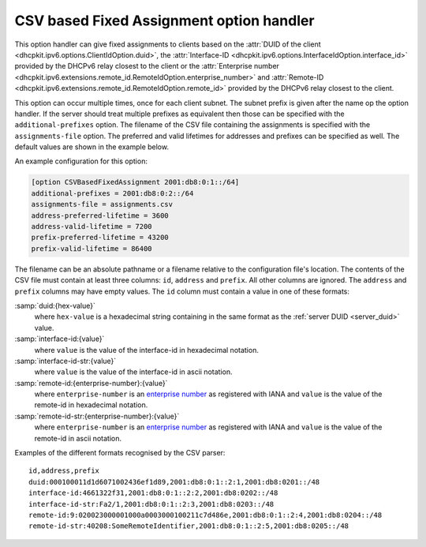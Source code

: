 CSV based Fixed Assignment option handler
=========================================
This option handler can give fixed assignments to clients based on
the :attr:`DUID of the client <dhcpkit.ipv6.options.ClientIdOption.duid>`,
the :attr:`Interface-ID <dhcpkit.ipv6.options.InterfaceIdOption.interface_id>`
provided by the DHCPv6 relay closest to the client or
the :attr:`Enterprise number  <dhcpkit.ipv6.extensions.remote_id.RemoteIdOption.enterprise_number>`
and :attr:`Remote-ID <dhcpkit.ipv6.extensions.remote_id.RemoteIdOption.remote_id>`
provided by the DHCPv6 relay closest to the client.

This option can occur multiple times, once for each client subnet. The subnet prefix is given after the name op the
option handler. If the server should treat multiple prefixes as equivalent then those can be specified with the
``additional-prefixes`` option. The filename of the CSV file containing the assignments is specified with the
``assignments-file`` option. The preferred and valid lifetimes for addresses and prefixes can be specified as well. The
default values are shown in the example below.

An example configuration for this option:

.. code-block:: ini

    [option CSVBasedFixedAssignment 2001:db8:0:1::/64]
    additional-prefixes = 2001:db8:0:2::/64
    assignments-file = assignments.csv
    address-preferred-lifetime = 3600
    address-valid-lifetime = 7200
    prefix-preferred-lifetime = 43200
    prefix-valid-lifetime = 86400

The filename can be an absolute pathname or a filename relative to the configuration file's location. The contents of
the CSV file must contain at least three columns: ``id``, ``address`` and ``prefix``. All other columns are ignored.
The ``address`` and ``prefix`` columns may have empty values. The ``id`` column must contain a value in one of these
formats:

:samp:`duid:{hex-value}`
    where ``hex-value`` is a hexadecimal string containing in the same format as the :ref:`server DUID <server_duid>`
    value.

:samp:`interface-id:{value}`
    where ``value`` is the value of the interface-id in hexadecimal notation.

:samp:`interface-id-str:{value}`
    where ``value`` is the value of the interface-id in ascii notation.

:samp:`remote-id:{enterprise-number}:{value}`
    where ``enterprise-number`` is an `enterprise number <http://www.iana.org/assignments/enterprise-numbers>`_ as
    registered with IANA and ``value`` is the value of the remote-id in hexadecimal notation.

:samp:`remote-id-str:{enterprise-number}:{value}`
    where ``enterprise-number`` is an `enterprise number <http://www.iana.org/assignments/enterprise-numbers>`_ as
    registered with IANA and ``value`` is the value of the remote-id in ascii notation.

Examples of the different formats recognised by the CSV parser::

        id,address,prefix
        duid:000100011d1d6071002436ef1d89,2001:db8:0:1::2:1,2001:db8:0201::/48
        interface-id:4661322f31,2001:db8:0:1::2:2,2001:db8:0202::/48
        interface-id-str:Fa2/1,2001:db8:0:1::2:3,2001:db8:0203::/48
        remote-id:9:020023000001000a0003000100211c7d486e,2001:db8:0:1::2:4,2001:db8:0204::/48
        remote-id-str:40208:SomeRemoteIdentifier,2001:db8:0:1::2:5,2001:db8:0205::/48
